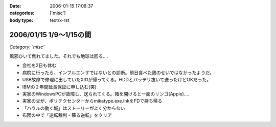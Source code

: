 :date: 2006-01-15 17:08:37
:categories: ['misc']
:body type: text/x-rst

========================
2006/01/15 1/9～1/15の間
========================

*Category: 'misc'*

風邪ひいて倒れてました。それでも地球は回る‥‥

- 会社を2日も休む
- 病院に行ったら、インフルエンザではないとの診断。前日食べた鶏のせいではなかったようだ。
- USB故障で修理に出していたX31が帰ってくる。HDDとバッテリ抜いて送ったけどOKだった。
- IBMの２年間延長保証に申し込む(笑)
- 実家のWindowsPCが故障し、送られてくる。箱を開けると一面のリンゴ(Apple)‥‥
- 実家の父が、ポリテクセンターからmikatype.exe.lnkをFDで持ち帰る
- 「ハウルの動く城」はストーリーがよく分からない
- 布団の中で「逆転裁判 - 蘇る逆転」をクリア


.. :extend type: text/x-rst
.. :extend:

